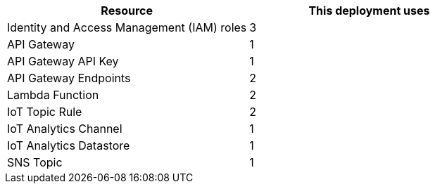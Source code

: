// Replace the <n> in each row to specify the number of resources used in this deployment. Remove the rows for resources that aren’t used.
|===
|Resource |This deployment uses

// Space needed to maintain table headers
|Identity and Access Management (IAM) roles | 3
|API Gateway |1
|API Gateway API Key |1
|API Gateway Endpoints |2
|Lambda Function |2
|IoT Topic Rule |2
|IoT Analytics Channel |1
|IoT Analytics Datastore |1
|SNS Topic |1
|===
